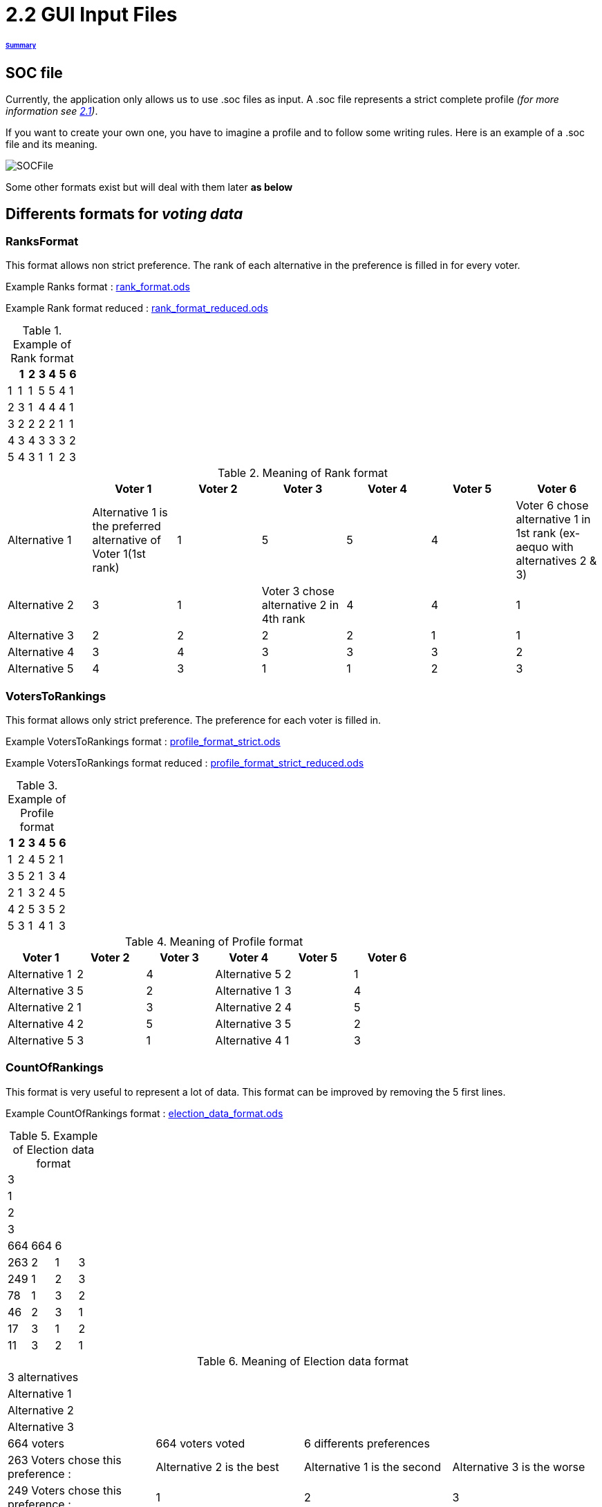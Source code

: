 = 2.2 GUI Input Files 

====== link:../README.adoc[Summary]

== SOC file

Currently, the application only allows us to use .soc files as input.
A .soc file represents a strict complete profile _(for more information see link:../chapters/GUI.adoc[2.1])_.

If you want to create your own one, you have to imagine a profile and to follow some writing rules.
Here is an example of a .soc file and its meaning.

image:../assets/SOCFile.PNG[SOCFile]


Some other formats exist but will deal with them later *as below*

== Differents formats for _voting data_

=== RanksFormat 

This format allows non strict preference. The rank of each alternative in the preference is filled in for every voter.

Example Ranks format :
link:../../src/test/resources/io/github/oliviercailloux/j_voting/profiles/management/rank_format.ods[rank_format.ods]

Example Rank format reduced : 
link:../../src/test/resources/io/github/oliviercailloux/j_voting/profiles/management/rank_format_reduced.ods[rank_format_reduced.ods]

.Example of Rank format
[options="header"]
|==============
||1|2|3|4|5|6
|1|1|1|5|5|4|1
|2|3|1|4|4|4|1
|3|2|2|2|2|1|1
|4|3|4|3|3|3|2
|5|4|3|1|1|2|3
|==============

.Meaning of Rank format
[options="header"]
|============================
||Voter 1|Voter 2|Voter 3|Voter 4|Voter 5|Voter 6
|Alternative 1|Alternative 1 is the preferred alternative of Voter 1(1st rank)|1|5|5|4|Voter 6 chose alternative 1 in 1st rank (ex-aequo with alternatives 2 & 3)
|Alternative 2|3|1|Voter 3 chose alternative 2 in 4th rank|4|4|1
|Alternative 3|2|2|2|2|1|1
|Alternative 4|3|4|3|3|3|2
|Alternative 5|4|3|1|1|2|3
|============================

=== VotersToRankings 

This format allows only strict preference. The preference for each voter is filled in.

Example VotersToRankings format : 
link:../../src/test/resources/io/github/oliviercailloux/j_voting/profiles/management/profile_format_strict.ods[profile_format_strict.ods]

Example VotersToRankings format reduced : 
link:../../src/test/resources/io/github/oliviercailloux/j_voting/profiles/management/profile_format_strict_reduced.ods[profile_format_strict_reduced.ods]

.Example of Profile format
[options="header"]
|==============
|1|2|3|4|5|6
|1|2|4|5|2|1
|3|5|2|1|3|4
|2|1|3|2|4|5
|4|2|5|3|5|2
|5|3|1|4|1|3
|==============

.Meaning of Profile format
[options="header"]
|==============
|Voter 1|Voter 2|Voter 3|Voter 4|Voter 5|Voter 6
|Alternative 1|2|4|Alternative 5|2|1
|Alternative 3|5|2|Alternative 1|3|4
|Alternative 2|1|3|Alternative 2|4|5
|Alternative 4|2|5|Alternative 3|5|2
|Alternative 5|3|1|Alternative 4|1|3
|==============

=== CountOfRankings

This format is very useful to represent a lot of data.
This format can be improved by removing the 5 first lines.

Example CountOfRankings format : 
link:../../src/test/resources/io/github/oliviercailloux/j_voting/profiles/management/election_data_format.ods[election_data_format.ods]

.Example of Election data format
|=========
|3|||
|1|||
|2|||
|3|||
|664|664|6|
|263|2|1|3
|249|1|2|3
|78|1|3|2
|46|2|3|1
|17|3|1|2
|11|3|2|1
|=========

.Meaning of Election data format
|=========
|3 alternatives|||
|Alternative 1|||
|Alternative 2|||
|Alternative 3|||
|664 voters|664 voters voted|6 differents preferences|
|263 Voters chose this preference :|Alternative 2 is the best|Alternative 1 is the second|Alternative 3 is the worse
|249 Voters chose this preference :|1|2|3
|78 Voters chose this preference :|1|3|2
|46 Voters chose this preference :|2|3|1
|17 Voters chose this preference :|3|1|2
|11 Voters chose this preference :|3|2|1
|=========
